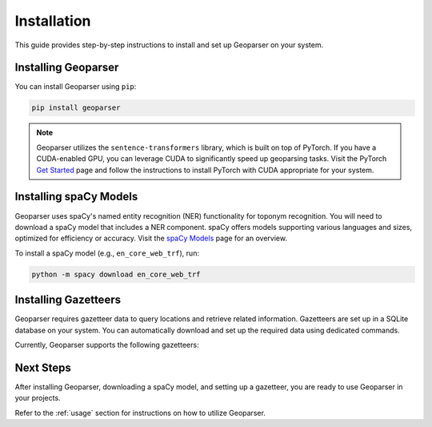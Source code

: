 .. _installation:

Installation
============

This guide provides step-by-step instructions to install and set up Geoparser on your system.

Installing Geoparser
--------------------

You can install Geoparser using ``pip``:

.. code-block:: bash

   pip install geoparser

.. note::
   Geoparser utilizes the ``sentence-transformers`` library, which is built on top of PyTorch. If you have a CUDA-enabled GPU, you can leverage CUDA to significantly speed up geoparsing tasks. Visit the PyTorch `Get Started <https://pytorch.org/get-started/locally/>`_ page and follow the instructions to install PyTorch with CUDA appropriate for your system.

Installing spaCy Models
-----------------------

Geoparser uses spaCy's named entity recognition (NER) functionality for toponym recognition. You will need to download a spaCy model that includes a NER component. spaCy offers models supporting various languages and sizes, optimized for efficiency or accuracy. Visit the `spaCy Models <https://spacy.io/models>`_ page for an overview.

To install a spaCy model (e.g., ``en_core_web_trf``), run:

.. code-block:: bash

   python -m spacy download en_core_web_trf

Installing Gazetteers
---------------------

Geoparser requires gazetteer data to query locations and retrieve related information. Gazetteers are set up in a SQLite database on your system. You can automatically download and set up the required data using dedicated commands.

Currently, Geoparser supports the following gazetteers:

.. tabs::

   .. tab:: GeoNames

      **GeoNames** is a global gazetteer containing over 13 million geographical names.

      - **Website**: `GeoNames website <https://www.geonames.org/>`_
      - **Required Disk Space**: Approximately **3.3 GB**
      - **Installation Command**:

        .. code-block:: bash

           python -m geoparser download geonames

      - **Database Location**:

        - **Windows**: ``C:\Users\<Username>\AppData\Local\geoparser\geonames\geonames.db``
        - **macOS**: ``~/Library/Application Support/geoparser/geonames/geonames.db``
        - **Linux**: ``~/.local/share/geoparser/geonames/geonames.db``

      You can remove the gazetteer data by deleting these files if necessary.

   .. tab:: SwissNames3D

      **SwissNames3D** is a gazetteer for Switzerland provided by Swisstopo.

      - **Website**: `SwissNames3D website <https://www.swisstopo.admin.ch/en/landscape-model-swissnames3d>`_
      - **Required Disk Space**: Approximately **0.2 GB**
      - **Installation Command**:

        .. code-block:: bash

           python -m geoparser download swissnames3d

      - **Database Location**:

        - **Windows**: ``C:\Users\<Username>\AppData\Local\geoparser\swissnames3d\swissnames3d.db``
        - **macOS**: ``~/Library/Application Support/geoparser/swissnames3d/swissnames3d.db``
        - **Linux**: ``~/.local/share/geoparser/swissnames3d/swissnames3d.db``

      You can remove the gazetteer data by deleting these files if necessary.

Next Steps
----------

After installing Geoparser, downloading a spaCy model, and setting up a gazetteer, you are ready to use Geoparser in your projects.

Refer to the :ref:`usage` section for instructions on how to utilize Geoparser.
